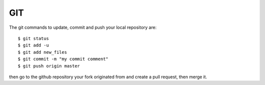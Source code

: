 GIT
===

.. contents:: 
   :local:

The git commands to update, commit and push your local repository are:: 

   $ git status
   $ git add -u
   $ git add new_files
   $ git commit -m "my commit comment"
   $ git push origin master

then go to the github repository your fork originated from and create a pull request, then merge it.

